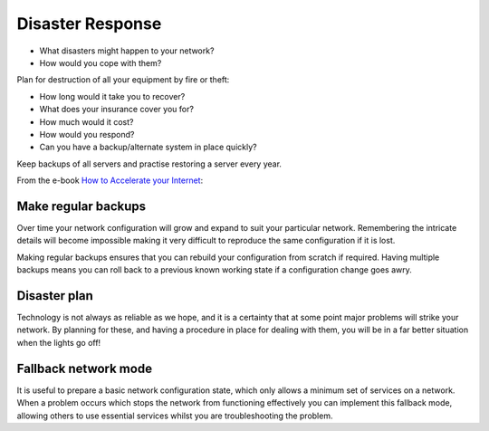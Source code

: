 Disaster Response
-----------------

* What disasters might happen to your network?
* How would you cope with them?

.. class:: handout

Plan for destruction of all your equipment by fire or theft:

* How long would it take you to recover?
* What does your insurance cover you for?
* How much would it cost?
* How would you respond?
* Can you have a backup/alternate system in place quickly?

Keep backups of all servers and practise restoring a server every year.

From the e-book `How to Accelerate your Internet <http://bwmo.net/>`_:

Make regular backups
~~~~~~~~~~~~~~~~~~~~

Over time your network configuration will grow and expand to suit your
particular network. Remembering the intricate details will become impossible
making it very difficult to reproduce the same configuration if it is lost.

Making regular backups ensures that you can rebuild your configuration from
scratch if required. Having multiple backups means you can roll back to a
previous known working state if a configuration change goes awry.

Disaster plan
~~~~~~~~~~~~~

Technology is not always as reliable as we hope, and it is a certainty that
at some point major problems will strike your network. By planning for these,
and having a procedure in place for dealing with them, you will be in a far
better situation when the lights go off!

Fallback network mode
~~~~~~~~~~~~~~~~~~~~~

It is useful to prepare a basic network configuration state, which only
allows a minimum set of services on a network. When a problem occurs which
stops the network from functioning effectively you can implement this
fallback mode, allowing others to use essential services whilst you are
troubleshooting the problem.

